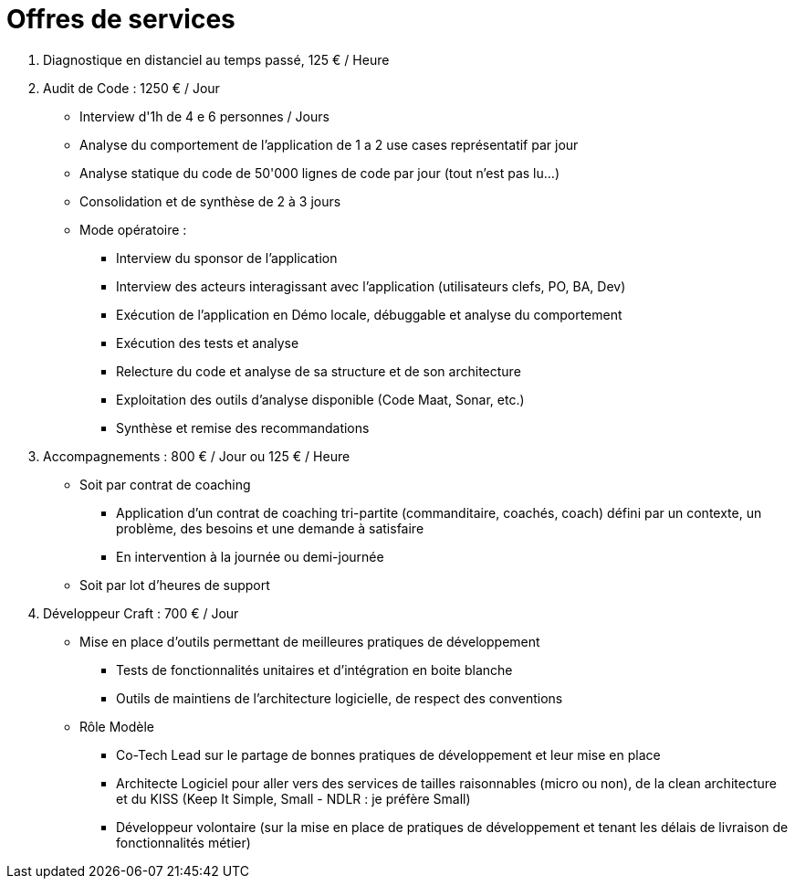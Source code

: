 = Offres de services

1. Diagnostique en distanciel au temps passé, 125 € / Heure
2. Audit de Code : 1250 € / Jour
** Interview d'1h de 4 e 6 personnes / Jours
** Analyse du comportement de l'application de 1 a 2 use cases représentatif par jour
** Analyse statique du code de 50'000 lignes de code par jour (tout n'est pas lu...)
** Consolidation et de synthèse de 2 à 3 jours
** Mode opératoire :
*** Interview du sponsor de l'application
*** Interview des acteurs interagissant avec l'application (utilisateurs clefs, PO, BA, Dev)
*** Exécution de l'application en Démo locale, débuggable et analyse du comportement
*** Exécution des tests et analyse
*** Relecture du code et analyse de sa structure et de son architecture
*** Exploitation des outils d'analyse disponible (Code Maat, Sonar, etc.)
*** Synthèse et remise des recommandations

3. Accompagnements : 800 € / Jour ou 125 € / Heure
** Soit par contrat de coaching
*** Application d'un contrat de coaching tri-partite (commanditaire, coachés, coach) défini par un contexte, un problème, des besoins et une demande à satisfaire
*** En intervention à la journée ou demi-journée
** Soit par lot d'heures de support
4. Développeur Craft : 700 € / Jour
** Mise en place d'outils permettant de meilleures pratiques de développement
*** Tests de fonctionnalités unitaires et d'intégration en boite blanche
*** Outils de maintiens de l'architecture logicielle, de respect des conventions
** Rôle Modèle
*** Co-Tech Lead sur le partage de bonnes pratiques de développement et leur mise en place
*** Architecte Logiciel pour aller vers des services de tailles raisonnables (micro ou non), de la clean architecture et du KISS (Keep It Simple, Small - NDLR : je préfère Small)
*** Développeur volontaire (sur la mise en place de pratiques de développement et tenant  les délais de livraison de fonctionnalités métier)

